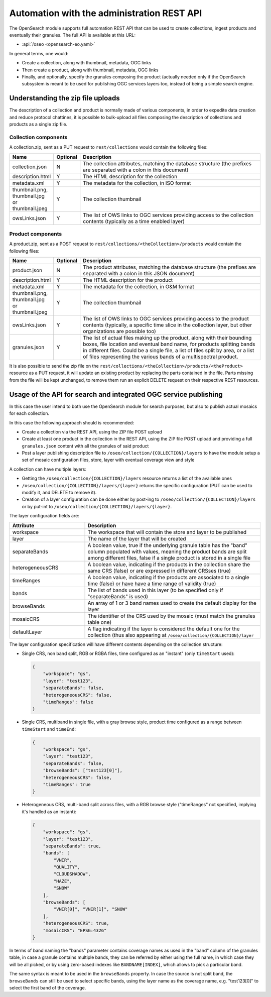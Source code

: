 .. _opensearch_automation:

Automation with the administration REST API
============================================

The OpenSearch module supports full automation REST API that can be used to
create collections, ingest products and eventually their granules.
The full API is available at this URL:


* :api:`/oseo <opensearch-eo.yaml>`

In general terms, one would:

* Create a collection, along with thumbnail, metadata, OGC links
* Then create a product, along with thumbnail, metadata, OGC links
* Finally, and optionally, specify the granules composing the product (actually needed only
  if the OpenSearch subsystem is meant to be used for publishing OGC services layers too, 
  instead of being a simple search engine.

Understanding the zip file uploads
----------------------------------

The description of a collection and product is normally made of various components, in order to expedite
data creation and reduce protocol chattines, it is possible to bulk-upload all files composing
the description of collections and products as a single zip file.

Collection components
`````````````````````

A collection.zip, sent as a PUT request to ``rest/collections`` would contain the following files:

.. list-table::
   :widths: 10 10 80
   :header-rows: 1
   
   * - Name
     - Optional
     - Description
   * - collection.json
     - N
     - The collection attributes, matching the database structure (the prefixes are
       separated with a colon in this document)
   * - description.html
     - Y
     - The HTML description for the collection
   * - metadata.xml
     - Y
     - The metadata for the collection, in ISO format
   * - thumbnail.png, thumbnail.jpg or thumbnail.jpeg
     - Y
     - The collection thumbnail
   * - owsLinks.json
     - Y
     - The list of OWS links to OGC services providing access to the collection contents 
       (typically as a time enabled layer)

Product components
``````````````````

A product.zip, sent as a POST request to ``rest/collections/<theCollection>/products`` would contain the following files:

.. list-table::
   :widths: 10 10 80
   :header-rows: 1
       
   * - Name
     - Optional
     - Description
   * - product.json
     - N
     - The product attributes, matching the database structure (the prefixes are
       separated with a colon in this JSON document)
   * - description.html
     - Y
     - The HTML description for the product
   * - metadata.xml
     - Y
     - The metadata for the collection, in O&M format
   * - thumbnail.png, thumbnail.jpg or thumbnail.jpeg
     - Y
     - The collection thumbnail
   * - owsLinks.json
     - Y
     - The list of OWS links to OGC services providing access to the product contents 
       (typically, a specific time slice in the collection layer, but other organizations are possible too)
   * - granules.json
     - Y
     - The list of actual files making up the product, along with their bounding boxes, file location
       and eventual band name, for products splitting bands in different files.
       Could be a single file, a list of files split by area, or a list of files representing the
       various bands of a multispectral product.

It is also possible to send the zip file on the ``rest/collections/<theCollection>/products/<theProduct>``
resource as a PUT request, it will update an existing product by replacing the parts contained
in the file. Parts missing from the file will be kept unchanged, to remove them run an explicit
DELETE request on their respective REST resources.

Usage of the API for search and integrated OGC service publishing
-----------------------------------------------------------------

In this case the user intend to both use the OpenSearch module for search
purposes, but also to publish actual mosaics for each collection.

In this case the following approach should is recommended:

* Create a collection via the REST API, using the ZIP file POST upload
* Create at least one product in the collection in the REST API, using the
  ZIP file POST upload and providing a full ``granules.json`` content with all
  the granules of said product
* Post a layer publishing description file to ``/oseo/collection/{COLLECTION}/layers``
  to have the module setup a set of mosaic configuration files, store, layer with
  eventual coverage view and style

A collection can have multiple layers:

* Getting the ``/oseo/collection/{COLLECTION}/layers`` resource returns a list of the available ones
* ``/oseo/collection/{COLLECTION}/layers/{layer}`` returns the specific configuration (PUT can be used to modify it, and DELETE to remove it).
* Creation of a layer configuration can be done either by post-ing to ``/oseo/collection/{COLLECTION}/layers`` or by put-int to ``/oseo/collection/{COLLECTION}/layers/{layer}``.

The layer configuration fields are:

.. list-table::
   :widths: 30 70 
   :header-rows: 1
           
   * - Attribute
     - Description
   * - workspace
     - The workspace that will contain the store and layer to be published
   * - layer
     - The name of the layer that will be created
   * - separateBands
     - A boolean value, true if the underlying granule table has the "band" column populated with values, meaning the
       product bands are split among different files, false if a single product is stored in a single file
   * - heterogeneousCRS
     - A boolean value, indicating if the products in the collection share the same CRS (false) or are expressed in different CRSses (true)
   * - timeRanges
     - A boolean value, indicating if the products are associated to a single time (false) or have have a time range of validity (true)
   * - bands
     - The list of bands used in this layer (to be specified only if "separateBands" is used)
   * - browseBands
     - An array of 1 or 3 band names used to create the default display for the layer
   * - mosaicCRS
     - The identifier of the CRS used by the mosaic (must match the granules table one) 
   * - defaultLayer
     - A flag indicating if the layer is considered the default one for the collection  (thus also appearing at ``/oseo/collection/{COLLECTION}/layer``


The layer configuration specification will have different contents depending on the collection structure:

* Single CRS, non band split, RGB or RGBA files, time configured as an "instant" (only ``timeStart`` used):

  .. code-block:: json

    {
    	"workspace": "gs",
    	"layer": "test123",
    	"separateBands": false,
    	"heterogeneousCRS": false,
    	"timeRanges": false
    }

* Single CRS, multiband in single file, with a gray browse style, product time configured as a range between ``timeStart`` and ``timeEnd``:

  .. code-block:: json

    {
    	"workspace": "gs",
    	"layer": "test123",
    	"separateBands": false,
    	"browseBands": ["test123[0]"],
    	"heterogeneousCRS": false,
    	"timeRanges": true
    }

* Heterogeneous CRS, multi-band split across files, with a RGB browse style ("timeRanges" not specified, implying it's handled as an instant):

  .. code-block:: json

    {
    	"workspace": "gs",
    	"layer": "test123",
    	"separateBands": true,
        "bands": [
            "VNIR",
            "QUALITY",
            "CLOUDSHADOW",
            "HAZE",
            "SNOW"
        ],
        "browseBands": [
            "VNIR[0]", "VNIR[1]", "SNOW"
        ],
    	"heterogeneousCRS": true,
    	"mosaicCRS": "EPSG:4326"
    }

In terms of band naming the "bands" parameter contains coverage names as used in the "band" column 
of the granules table, in case a granule contains multiple bands, they can be referred by either
using the full name, in which case they will be all picked, or by using zero-based indexes like 
``BANDNAME[INDEX]``, which allows to pick a particular band.

The same syntax is meant to be used in the ``browseBands`` property. In case the source is not
split band, the ``browseBands`` can still be used to select specific bands, using the layer
name as the coverage name, e.g. "test123[0]" to select the first band of the coverage.